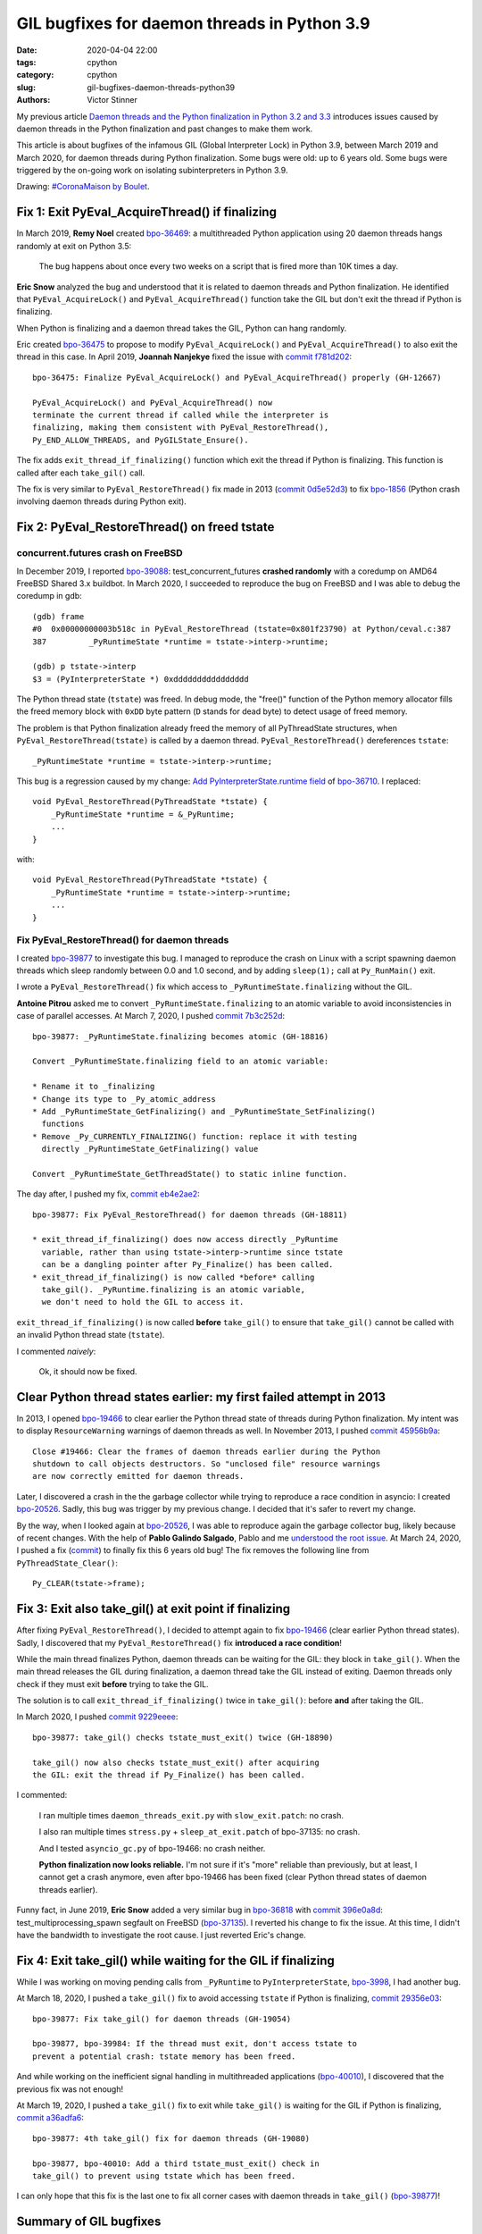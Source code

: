 +++++++++++++++++++++++++++++++++++++++++++++
GIL bugfixes for daemon threads in Python 3.9
+++++++++++++++++++++++++++++++++++++++++++++

:date: 2020-04-04 22:00
:tags: cpython
:category: cpython
:slug: gil-bugfixes-daemon-threads-python39
:authors: Victor Stinner

My previous article `Daemon threads and the Python finalization in Python 3.2 and 3.3
<{filename}/daemon-threads-python-finalization-python32.rst>`_ introduces
issues caused by daemon threads in the Python finalization and past changes to
make them work.

This article is about bugfixes of the infamous GIL (Global Interpreter Lock) in
Python 3.9, between March 2019 and March 2020, for daemon threads during Python
finalization. Some bugs were old: up to 6 years old. Some bugs were triggered
by the on-going work on isolating subinterpreters in Python 3.9.

.. image:: {static}/images/coronamaison_boulet.jpg
   :alt: `#CoronaMaison by Boulet
   :target: https://twitter.com/Bouletcorp/status/1241018332112998401

Drawing: `#CoronaMaison by Boulet
<https://twitter.com/Bouletcorp/status/1241018332112998401>`_.

Fix 1: Exit PyEval_AcquireThread() if finalizing
================================================

In March 2019, **Remy Noel** created `bpo-36469
<https://bugs.python.org/issue36469>`_: a multithreaded Python application
using 20 daemon threads hangs randomly at exit on Python 3.5:

    The bug happens about once every two weeks on a script that is fired more
    than 10K times a day.

**Eric Snow** analyzed the bug and understood that it is related to daemon
threads and Python finalization. He identified that ``PyEval_AcquireLock()``
and ``PyEval_AcquireThread()`` function take the GIL but don't exit the thread
if Python is finalizing.

When Python is finalizing and a daemon thread takes the GIL, Python can hang
randomly.

Eric created `bpo-36475 <https://bugs.python.org/issue36475>`__ to propose to
modify ``PyEval_AcquireLock()`` and ``PyEval_AcquireThread()`` to also exit
the thread in this case. In April 2019, **Joannah Nanjekye** fixed the issue
with `commit f781d202
<https://github.com/python/cpython/commit/f781d202a2382731b43bade845a58d28a02e9ea1>`__::

    bpo-36475: Finalize PyEval_AcquireLock() and PyEval_AcquireThread() properly (GH-12667)

    PyEval_AcquireLock() and PyEval_AcquireThread() now
    terminate the current thread if called while the interpreter is
    finalizing, making them consistent with PyEval_RestoreThread(),
    Py_END_ALLOW_THREADS, and PyGILState_Ensure().

The fix adds ``exit_thread_if_finalizing()`` function which exit the thread if
Python is finalizing. This function is called after each ``take_gil()`` call.

The fix is very similar to ``PyEval_RestoreThread()`` fix made in 2013 (`commit
0d5e52d3
<https://github.com/python/cpython/commit/0d5e52d3469a310001afe50689f77ddba6d554d1>`__)
to fix `bpo-1856 <https://bugs.python.org/issue1856#msg60014>`_ (Python crash
involving daemon threads during Python exit).


Fix 2: PyEval_RestoreThread() on freed tstate
=============================================

concurrent.futures crash on FreeBSD
-----------------------------------

In December 2019, I reported `bpo-39088 <https://bugs.python.org/issue39088>`_:
test_concurrent_futures **crashed randomly** with a coredump on AMD64 FreeBSD
Shared 3.x buildbot. In March 2020, I succeeded to reproduce the bug on FreeBSD
and I was able to debug the coredump in gdb::

    (gdb) frame
    #0  0x00000000003b518c in PyEval_RestoreThread (tstate=0x801f23790) at Python/ceval.c:387
    387         _PyRuntimeState *runtime = tstate->interp->runtime;

    (gdb) p tstate->interp
    $3 = (PyInterpreterState *) 0xdddddddddddddddd

The Python thread state (``tstate``) was freed. In debug mode, the "free()"
function of the Python memory allocator fills the freed memory block with
``0xDD`` byte pattern (``D`` stands for dead byte) to detect usage of freed
memory.

The problem is that Python finalization already freed the memory of all
PyThreadState structures, when ``PyEval_RestoreThread(tstate)`` is called by a
daemon thread. ``PyEval_RestoreThread()`` dereferences ``tstate``::

    _PyRuntimeState *runtime = tstate->interp->runtime;

This bug is a regression caused by my change:
`Add PyInterpreterState.runtime field
<https://github.com/python/cpython/commit/01b1cc12e7c6a3d6a3d27ba7c731687d57aae92a>`_
of `bpo-36710 <https://bugs.python.org/issue36710>`_. I replaced::

    void PyEval_RestoreThread(PyThreadState *tstate) {
        _PyRuntimeState *runtime = &_PyRuntime;
        ...
    }

with::

    void PyEval_RestoreThread(PyThreadState *tstate) {
        _PyRuntimeState *runtime = tstate->interp->runtime;
        ...
    }

Fix PyEval_RestoreThread() for daemon threads
---------------------------------------------

I created `bpo-39877 <https://bugs.python.org/issue39877>`__ to investigate
this bug. I managed to reproduce the crash on Linux with a script spawning
daemon threads which sleep randomly between 0.0 and 1.0 second, and by adding
``sleep(1);`` call at ``Py_RunMain()`` exit.

I wrote a ``PyEval_RestoreThread()`` fix which access to
``_PyRuntimeState.finalizing`` without the GIL.

**Antoine Pitrou** asked me to convert ``_PyRuntimeState.finalizing`` to an
atomic variable to avoid inconsistencies in case of parallel accesses. At March
7, 2020, I pushed `commit 7b3c252d
<https://github.com/python/cpython/commit/7b3c252dc7f44d4bdc4c7c82d225ebd09c78f520>`__::

    bpo-39877: _PyRuntimeState.finalizing becomes atomic (GH-18816)

    Convert _PyRuntimeState.finalizing field to an atomic variable:

    * Rename it to _finalizing
    * Change its type to _Py_atomic_address
    * Add _PyRuntimeState_GetFinalizing() and _PyRuntimeState_SetFinalizing()
      functions
    * Remove _Py_CURRENTLY_FINALIZING() function: replace it with testing
      directly _PyRuntimeState_GetFinalizing() value

    Convert _PyRuntimeState_GetThreadState() to static inline function.

The day after, I pushed my fix, `commit eb4e2ae2
<https://github.com/python/cpython/commit/eb4e2ae2b8486e8ee4249218b95d94a9f0cc513e>`__::

    bpo-39877: Fix PyEval_RestoreThread() for daemon threads (GH-18811)

    * exit_thread_if_finalizing() does now access directly _PyRuntime
      variable, rather than using tstate->interp->runtime since tstate
      can be a dangling pointer after Py_Finalize() has been called.
    * exit_thread_if_finalizing() is now called *before* calling
      take_gil(). _PyRuntime.finalizing is an atomic variable,
      we don't need to hold the GIL to access it.

``exit_thread_if_finalizing()`` is now called **before** ``take_gil()`` to
ensure that ``take_gil()`` cannot be called with an invalid Python thread state
(``tstate``).

I commented *naively*:

    Ok, it should now be fixed.


Clear Python thread states earlier: my first failed attempt in 2013
===================================================================

In 2013, I opened `bpo-19466 <https://bugs.python.org/issue19466>`_ to clear
earlier the Python thread state of threads during Python finalization. My
intent was to display ``ResourceWarning`` warnings of daemon threads as well.
In November 2013, I pushed `commit 45956b9a
<https://github.com/python/cpython/commit/45956b9a33af634a2919ade64c1dd223ab2d5235>`__::

    Close #19466: Clear the frames of daemon threads earlier during the Python
    shutdown to call objects destructors. So "unclosed file" resource warnings
    are now correctly emitted for daemon threads.

Later, I discovered a crash in the the garbage collector while trying to
reproduce a race condition in asyncio: I created `bpo-20526
<https://bugs.python.org/issue20526>`__. Sadly, this bug was trigger by my
previous change. I decided that it's safer to revert my change.

By the way, when I looked again at `bpo-20526
<https://bugs.python.org/issue20526>`__, I was able to reproduce again the
garbage collector bug, likely because of recent changes. With the help of
**Pablo Galindo Salgado**, Pablo and me `understood the root issue
<https://bugs.python.org/issue20526#msg364851>`_.  At March 24, 2020, I pushed
a fix (`commit
<https://github.com/python/cpython/commit/5804f878e779712e803be927ca8a6df389d82cdf>`__)
to finally fix this 6 years old bug! The fix removes the following line from
``PyThreadState_Clear()``::

     Py_CLEAR(tstate->frame);


Fix 3: Exit also take_gil() at exit point if finalizing
=======================================================

After fixing ``PyEval_RestoreThread()``, I decided to attempt again to fix
`bpo-19466 <https://bugs.python.org/issue19466>`_ (clear earlier Python thread
states). Sadly, I discovered that my ``PyEval_RestoreThread()`` fix
**introduced a race condition**!

While the main thread finalizes Python, daemon threads can be waiting for the
GIL: they block in ``take_gil()``. When the main thread releases the GIL during
finalization, a daemon thread take the GIL instead of exiting. Daemon threads
only check if they must exit **before** trying to take the GIL.

The solution is to call ``exit_thread_if_finalizing()`` twice in
``take_gil()``: before **and** after taking the GIL.

In March 2020, I pushed `commit 9229eeee <https://github.com/python/cpython/commit/9229eeee105f19705f72e553cf066751ac47c7b7>`__::

    bpo-39877: take_gil() checks tstate_must_exit() twice (GH-18890)

    take_gil() now also checks tstate_must_exit() after acquiring
    the GIL: exit the thread if Py_Finalize() has been called.

I commented:

    I ran multiple times ``daemon_threads_exit.py`` with ``slow_exit.patch``:
    no crash.

    I also ran multiple times ``stress.py`` + ``sleep_at_exit.patch`` of
    bpo-37135: no crash.

    And I tested ``asyncio_gc.py`` of bpo-19466: no crash neither.

    **Python finalization now looks reliable.** I'm not sure if it's "more"
    reliable than previously, but at least, I cannot get a crash anymore, even
    after bpo-19466 has been fixed (clear Python thread states of daemon
    threads earlier).

Funny fact, in June 2019, **Eric Snow** added a very similar bug in `bpo-36818
<https://bugs.python.org/issue36818>`_ with `commit 396e0a8d
<https://github.com/python/cpython/commit/396e0a8d9dc65453cb9d53500d0a620602656cfe>`__:
test_multiprocessing_spawn segfault on FreeBSD (`bpo-37135
<https://bugs.python.org/issue37135>`_). I reverted his change to fix the
issue. At this time, I didn't have the bandwidth to investigate the root cause.
I just reverted Eric's change.

Fix 4: Exit take_gil() while waiting for the GIL if finalizing
==============================================================

While I was working on moving pending calls from ``_PyRuntime`` to
``PyInterpreterState``, `bpo-3998 <https://bugs.python.org/issue39984>`_, I had
another bug.

At March 18, 2020, I pushed a ``take_gil()`` fix to avoid accessing ``tstate``
if Python is finalizing, `commit 29356e03
<https://github.com/python/cpython/commit/29356e03d4f8800b04f799efe7a10e3ce8b16f61>`__::

    bpo-39877: Fix take_gil() for daemon threads (GH-19054)

    bpo-39877, bpo-39984: If the thread must exit, don't access tstate to
    prevent a potential crash: tstate memory has been freed.

And while working on the inefficient signal handling in multithreaded
applications (`bpo-40010 <https://bugs.python.org/issue40010>`_), I discovered
that the previous fix was not enough!

At March 19, 2020, I pushed a ``take_gil()`` fix to exit while ``take_gil()``
is waiting for the GIL if Python is finalizing, `commit a36adfa6
<https://github.com/python/cpython/commit/a36adfa6bbf5e612a4d4639124502135690899b8>`__::

    bpo-39877: 4th take_gil() fix for daemon threads (GH-19080)

    bpo-39877, bpo-40010: Add a third tstate_must_exit() check in
    take_gil() to prevent using tstate which has been freed.

I can only hope that this fix is the last one to fix all corner cases with
daemon threads in ``take_gil()`` (`bpo-39877
<https://bugs.python.org/issue39877>`__)!


Summary of GIL bugfixes
=======================

The GIL got 5 main bugfixes for daemon threads and Python finalization:

* May 2011, **Antoine Pitrou**,
  `commit 0d5e52d3 <https://github.com/python/cpython/commit/0d5e52d3469a310001afe50689f77ddba6d554d1>`__:
  ``take_gil()`` exits if finalizing **after** taking the GIL (1 check)
* April 2019, **Joannah Nanjekye**,
  `commit f781d202 <https://github.com/python/cpython/commit/f781d202a2382731b43bade845a58d28a02e9ea1>`__:
  PyEval_AcquireLock() and PyEval_AcquireThread() also exit if Python is finalizing
* March 8, 2020, **Victor Stinner**,
  `commit eb4e2ae2 <https://github.com/python/cpython/commit/eb4e2ae2b8486e8ee4249218b95d94a9f0cc513e>`__:
  ``take_gil()`` exits if finalizing **before** taking the GIL (1 check)
* March 9, 2020, **Victor Stinner**,
  `commit 9229eeee <https://github.com/python/cpython/commit/9229eeee105f19705f72e553cf066751ac47c7b7>`__:
  ``take_gil()`` exits if finalizing **before and after** taking the GIL (2 checks)
* March 19, 2020, **Victor Stinner**,
  `commit a36adfa6 <https://github.com/python/cpython/commit/a36adfa6bbf5e612a4d4639124502135690899b8>`__:
  ``take_gil()`` exits if finalizing **before, while, and after** taking the GIL (3 checks)
